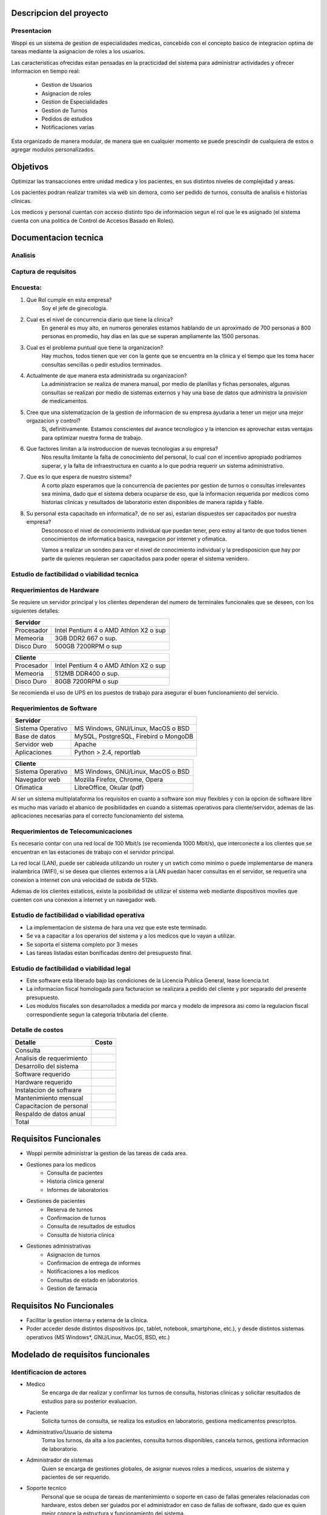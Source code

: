 ========================
Descripcion del proyecto
========================

Presentacion
------------

Woppi es un sistema de gestion de especialidades medicas, concebido con el concepto basico de integracion optima de tareas mediante la asignacion de roles a los usuarios.

Las caracteristicas ofrecidas estan pensadas en la practicidad del sistema para administrar actividades y ofrecer informacion en tiempo real:

    * Gestion de Usuarios
    * Asignacion de roles
    * Gestion de Especialidades
    * Gestion de Turnos
    * Pedidos de estudios
    * Notificaciones varias

Esta organizado de manera modular, de manera que en cualquier momento se puede prescindir de cualquiera de estos o agregar modulos personalizados.

=========
Objetivos
=========

Optimizar las transacciones entre unidad medica y los pacientes, en sus distintos niveles de complejidad y areas.

Los pacientes podran realizar tramites via web sin demora, como ser pedido de turnos, consulta de analisis e historias clinicas.

Los medicos y personal cuentan con acceso distinto tipo de informacion segun el rol que le es asignado (el sistema cuenta con una politica de Control de Accesos Basado en Roles).

=====================
Documentacion tecnica
=====================

Analisis
--------

Captura de requisitos
---------------------

Encuesta:
---------

1. Que Rol cumple en esta empresa?
    Soy el jefe de ginecologia.

2. Cual es el nivel de concurrencia diario que tiene la clinica?
    En general es muy alto, en numeros generales estamos hablando de un aproximado de 700 personas a 800 personas en promedio, hay dias en las que se superan ampliamente las 1500 personas.

3. Cual es el problema puntual que tiene la organizacion?
    Hay muchos, todos tienen que ver con la gente que se encuentra en la clinica y el tiempo que les toma hacer consultas sencillas o pedir estudios terminados.

4. Actualmente de que manera esta administrada su organizacion?
    La administracion se realiza de manera manual, por medio de planillas y fichas personales, algunas consultas se realizan por medio de sistemas externos y hay una base de datos que administra la provision de medicamentos.

#. Cree que una sistematizacion de la gestion de informacion de su empresa ayudaria a tener un mejor una mejor orgazacion y control?
    Si, definitivamente. Estamos conscientes del avance tecnologico y la intencion es aprovechar estas ventajas para optimizar nuestra forma de trabajo.

#. Que factores limitan a la instroduccion de nuevas tecnologias a su empresa?
    Nos resulta limitante la falta de conocimiento del personal, lo cual con el incentivo apropiado podriamos superar, y la falta de infraestructura en cuanto a lo que podria requerir un sistema administrativo.

#. Que es lo que espera de nuestro sistema?
    A corto plazo esperamos que la concurrencia de pacientes por gestion de turnos o consultas irrelevantes sea minima, dado que el sistema debera ocuparse de eso, que la informacion requerida por medicos como historias clinicas y resultados de laboratorio esten disponibles de manera rapida y fiable.

#. Su personal esta capacitado en informatica?, de no ser asi, estarian dispuestos ser capacitados por nuestra empresa?
    Desconosco el nivel de conocimiento individual que puedan tener, pero estoy al tanto de que todos tienen conocimientos de informatica basica, navegacion por internet y ofimatica.

    Vamos a realizar un sondeo para ver el nivel de conocimiento individual y la predisposicion que hay por parte de quienes requieran ser capacitados para poder operar el sistema venidero.

Estudio de factibilidad o viabilidad tecnica
--------------------------------------------

Requerimientos de Hardware
--------------------------

Se requiere un servidor principal y los clientes dependeran del numero de terminales funcionales que se deseen, con los siguientes detalles:

+----------------------------------------------------------+
|               Servidor                                   |
+==================+=======================================+
|  Procesador      | Intel Pentium 4 o AMD Athlon X2 o sup |
+------------------+---------------------------------------+
|  Memeoria        | 3GB DDR2 667 o sup.                   |
+------------------+---------------------------------------+
|  Disco Duro      | 500GB 7200RPM o sup                   |
+------------------+---------------------------------------+


+----------------------------------------------------------+
|               Cliente                                    |
+==================+=======================================+
|  Procesador      | Intel Pentium 4 o AMD Athlon X2 o sup |
+------------------+---------------------------------------+
|  Memeoria        | 512MB DDR400 o sup.                   |
+------------------+---------------------------------------+
|  Disco Duro      | 80GB 7200RPM o sup                    |
+------------------+---------------------------------------+

Se recomienda el uso de UPS en los puestos de trabajo para asegurar el buen funcionamiento del servicio.

Requerimientos de Software
--------------------------

+-----------------------------------------------------------+
|               Servidor                                    |
+===================+=======================================+
|  Sistema Operativo| MS Windows, GNU/Linux, MacOS o BSD    |
+-------------------+---------------------------------------+
|  Base de datos    | MySQL, PostgreSQL, Firebird o MongoDB |
+-------------------+---------------------------------------+
|  Servidor web     | Apache                                |
+-------------------+---------------------------------------+
|  Aplicaciones     | Python > 2.4, reportlab               |
+-------------------+---------------------------------------+

+-----------------------------------------------------------+
|               Cliente                                     |
+===================+=======================================+
|  Sistema Operativo| MS Windows, GNU/Linux, MacOS o BSD    |
+-------------------+---------------------------------------+
|  Navegador web    | Mozilla Firefox, Chrome, Opera        |
+-------------------+---------------------------------------+
|  Ofimatica        | LibreOffice, Okular (pdf)             |
+-------------------+---------------------------------------+

Al ser un sistema multiplataforma los requisitos en cuanto a software son muy flexibles y con la opcion de software libre es mucho mas variado el abanico de posibilidades en cuando a sistemas operativos para cliente/servidor, ademas de las aplicaciones necesarias para el correcto funcionamiento del sistema. 

Requerimientos de Telecomunicaciones
------------------------------------

Es necesario contar con una red local de 100 Mbit/s (se recomienda 1000 Mbit/s), que interconecte a los clientes que se encuentran en las estaciones de trabajo con el servidor principal.

La red local (LAN), puede ser cableada utilizando un router y un swtich como minimo o puede implementarse de manera inalambrica (WIFI), si se desea que clientes externos a la LAN puedan hacer consultas en el servidor, se requerira una conexion a internet con una velocidad de subida de 512kb.

Ademas de los clientes estaticos, existe la posibilidad de utilizar el sistema web mediante dispositivos moviles que cuenten con una conexion a internet y un navegador web.

Estudio de factibilidad o viabilidad operativa
----------------------------------------------

* La implementacion de sistema de hara una vez que este este terminado.

* Se va a capacitar a los operarios del sistema y a los medicos que lo vayan a utilizar.

* Se soporta el sistema completo por 3 meses

* Las tareas listadas estan bonificadas dentro del presupuesto final.

Estudio de factibilidad o viabilidad legal
------------------------------------------

* Este software esta liberado bajo las condiciones de la Licencia Publica General, lease licencia.txt

* La informacion fiscal homologada para facturacion se realizara a pedido del cliente y por separado del presente presupuesto.

* Los modulos fiscales son desarrollados a medida por marca y modelo de impresora asi como la regulacion fiscal correspondiente segun la categoria tributaria del cliente.

Detalle de costos
-----------------

+----------------------------+------------------------+
| Detalle                    | Costo                  |
+============================+========================+
| Consulta                   |                        |
+----------------------------+------------------------+
| Analisis de requerimiento  |                        |
+----------------------------+------------------------+
| Desarrollo del sistema     |                        |
+----------------------------+------------------------+
| Software requerido         |                        |
+----------------------------+------------------------+
| Hardware requerido         |                        |
+----------------------------+------------------------+
| Instalacion de software    |                        |
+----------------------------+------------------------+
| Mantenimiento mensual      |                        |
+----------------------------+------------------------+
| Capacitacion de personal   |                        |
+----------------------------+------------------------+
| Respaldo de datos anual    |                        |
+----------------------------+------------------------+
| Total                      |                        |
+----------------------------+------------------------+

======================
Requisitos Funcionales
======================

* Woppi permite administrar la gestion de las tareas de cada area.

* Gestiones para los medicos
    * Consulta de pacientes
    * Historia clinica general
    * Informes de laboratorios

* Gestiones de pacientes
    * Reserva de turnos
    * Confirmacion de turnos
    * Consulta de resultados de estudios
    * Consulta de historia clinica

* Gestiones administrativas
    * Asignacion de turnos
    * Confirmacion de entrega de informes
    * Notificaciones a los medicos
    * Consultas de estado en laboratorios
    * Gestion de farmacia

=========================
Requisitos No Funcionales
=========================

* Facilitar la gestion interna y externa de la clinica.

* Poder acceder desde distintos dispositivos (pc, tablet, notebook, smartphone, etc.), y desde distintos sistemas operativos (MS Windows*, GNU/Linux, MacOS, BSD, etc.)


==================================
Modelado de requisitos funcionales
==================================

Identificacion de actores
-------------------------

* Medico
    Se encarga de dar realizar y confirmar los turnos de consulta, historias clinicas y solicitar resultados de estudios para su posterior evaluacion.

* Paciente
    Solicita turnos de consulta, se realiza los estudios en laboratorio, gestiona medicamentos prescriptos.

* Administrativo/Usuario de sistema
    Toma los turnos, da alta a los pacientes, consulta turnos disponibles, cancela turnos, gestiona informacion de laboratorio.

* Administrador de sistemas
    Quien se encarga de gestiones globales, de asignar nuevos roles a medicos, usuarios de sistema y pacientes de ser requerido.

* Soporte tecnico
    Personal que se ocupa de tareas de mantenimiento o soporte en caso de fallas generales relacionadas con hardware, estos deben ser guiados por el administrador en caso de fallas de software, dado que es quien mejor conoce la estructura y funcionamiento del sistema.

Historial de usuario
--------------------

+---------------------------------------------------+------------------+
|                                                   | Historia #:      |
| ALTA DE PACIENTES                                 | 1                |
+=======================+==============+============+==================+
| TEST DE ACEPTACION    | Prioridad:   | Riesgo:    | Tiempo estimado: |
|                       |              |            |                  |
+-----------------------+--------------+------------+------------------+
| **Descripcion**                                                      |
|                                                                      |
|   El formulario de alta de pacientes , se encuentra en la seccion de |
|   altas del sitio web, una vez registrado debera autenticarse en el  |
|   formulario de acceso, entonces podra consultar sus turnos, historia|
|   clinica, solicitar turnos nuevos, etc.                             |
+---------------------------------------------------+------------------+

Casos de prueba
---------------

+----------------------------------------------------------------------+
|                                                                      |
|                                                                      |
+=======================+==============================================+
|                       |                                              |
|                       |                                              |
+-----------------------+----------------------------------------------+
|                                                                      |
|                                                                      |
|                                                                      |
+----------------------------------------------------------------------+
|                                                                      |
|                                                                      |
|                                                                      |
+----------------------------------------------------------------------+
|                                                                      |
|                                                                      |
|                                                                      |
+----------------------------------------------------------------------+
|                                                                      |
|                                                                      |
|                                                                      |
+----------------------------------------------------------------------+
|                                                                      |
|                                                                      |
|                                                                      |
+----------------------------------------------------------------------+







==================================
Modelado de requisitos Funcionales
==================================

Tarjetas de tarea
-----------------


